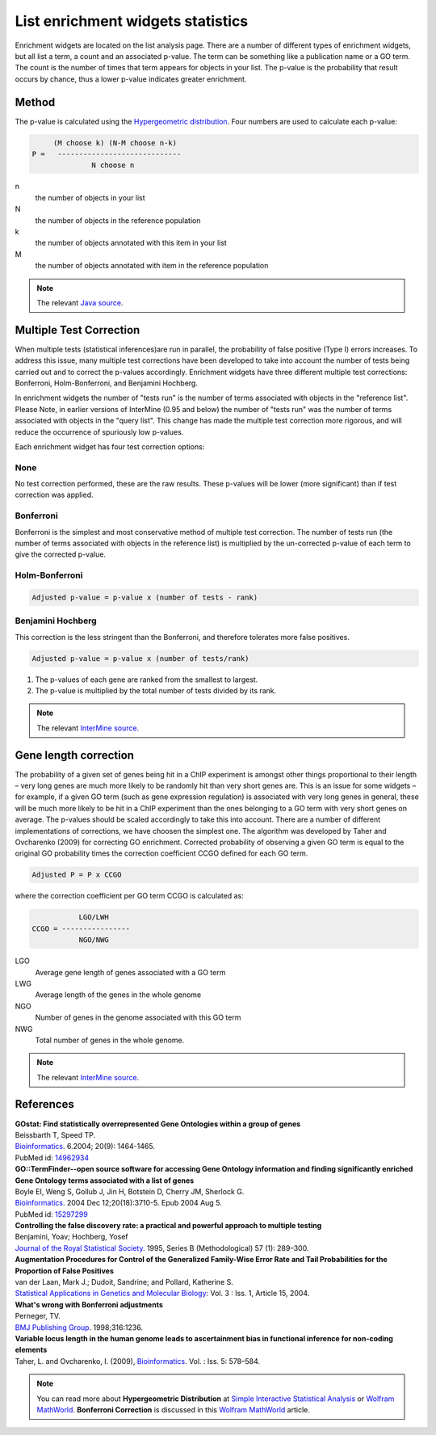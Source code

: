 List enrichment widgets statistics
==================================

Enrichment widgets are located on the list analysis page. There are a number of different types of enrichment widgets, but all list a term, a count and an associated p-value. The term can be something like a publication name or a GO term. The count is the number of times that term appears for objects in your list.  The p-value is the probability that result occurs by chance, thus a lower p-value indicates greater enrichment.

Method
------

The p-value is calculated using the `Hypergeometric distribution <http://en.wikipedia.org/wiki/Hypergeometric_distribution>`_. Four numbers are used to calculate each p-value:

.. code-block:: matlab

           (M choose k) (N-M choose n-k)
      P =   -----------------------------
                    N choose n

n
    the number of objects in your list
N
    the number of objects in the reference population
k
    the number of objects annotated with this item in your list
M
    the number of objects annotated with item in the reference population

.. note::

    The relevant `Java source <http://commons.apache.org/math/apidocs/org/apache/commons/math/distribution/HypergeometricDistributionImpl.html#getDomainUpperBound%28double%29 HypergeometricDistributionImpl.java>`_.

Multiple Test Correction
------------------------

When multiple tests (statistical inferences)are run in parallel, the probability of false positive (Type I) errors increases. To address this issue, many multiple test corrections have been developed to take into account the number of tests being carried out and to correct the p-values accordingly. Enrichment widgets have three different multiple test corrections: Bonferroni, Holm-Bonferroni, and Benjamini Hochberg.

In enrichment widgets the number of "tests run" is the number of terms associated with objects in the "reference list". Please Note, in earlier versions of InterMine (0.95 and below) the number of "tests run" was the number of terms associated with objects in the "query list". This change has made the multiple test correction more rigorous, and will reduce the occurrence of spuriously low p-values.

Each enrichment widget has four test correction options:

None
~~~~

No test correction performed, these are the raw results. These p-values will be lower (more significant) than if test correction was applied.

Bonferroni
~~~~~~~~~~

Bonferroni is the simplest and most conservative method of multiple test correction. The number of tests run (the number of terms associated with objects in the reference list) is multiplied by the un-corrected  p-value of each term to give the corrected p-value.

Holm-Bonferroni
~~~~~~~~~~~~~~~

.. code-block:: matlab

	Adjusted p-value = p-value x (number of tests - rank)

Benjamini Hochberg
~~~~~~~~~~~~~~~~~~

This correction is the less stringent than the Bonferroni, and therefore tolerates more false positives.

.. code-block:: matlab

	Adjusted p-value = p-value x (number of tests/rank)
    
#. The p-values of each gene are ranked from the smallest to largest.
#. The p-value is multiplied by the total number of tests divided by its rank.

.. note::
    
    The relevant `InterMine source <https://github.com/intermine/intermine/blob/dev/intermine/web/main/src/org/intermine/web/logic/widget/ErrorCorrection.java>`_.

Gene length correction
----------------------
The probability of a given set of genes being hit in a ChIP experiment is amongst other things proportional to their length – very long genes are much more likely to be randomly hit than very short genes are.
This is an issue for some widgets – for example, if a given GO term (such as gene expression regulation) is associated with very long genes in general, these will be much more likely to be hit in a ChIP experiment than the ones belonging to a GO term with very short genes on average.
The p-values should be scaled accordingly to take this into account.
There are a number of different implementations of corrections, we have choosen the simplest one.
The algorithm was developed by Taher and Ovcharenko (2009) for correcting GO enrichment.
Corrected probability of observing a given GO term is equal to the original GO probability times the correction coefficient CCGO defined for each GO term.

.. code-block:: matlab

        Adjusted P = P x CCGO

where the correction coefficient per GO term CCGO is calculated as:

.. code-block:: matlab

                 LGO/LWH
      CCGO = ----------------
                 NGO/NWG 
               
LGO 
    Average gene length of genes associated with a GO term
LWG 
    Average length of the genes in the whole genome
NGO 
    Number of genes in the genome associated with this GO term
NWG 
    Total number of genes in the whole genome.

.. note::
    
    The relevant `InterMine source <https://github.com/intermine/intermine/blob/dev/intermine/bio/webapp/src/org/intermine/bio/web/widget/GeneLenghtCorrectionCoefficient.java>`_.


References
----------

| **GOstat: Find statistically overrepresented Gene Ontologies within a group of genes**
| Beissbarth T, Speed TP.
| `Bioinformatics <http://bioinformatics.oxfordjournals.org/cgi/content/abstract/20/9/1464>`__. 6.2004; 20(9): 1464-1465.
| PubMed id: `14962934 <http://www.ncbi.nlm.nih.gov/pubmed/14962934>`_

| **GO::TermFinder--open source software for accessing Gene Ontology information and finding significantly enriched Gene Ontology terms associated with a list of genes**
| Boyle EI, Weng S, Gollub J, Jin H, Botstein D, Cherry JM, Sherlock G.
| `Bioinformatics <http://bioinformatics.oxfordjournals.org/cgi/content/abstract/bth456v1>`__. 2004 Dec 12;20(18):3710-5. Epub 2004 Aug 5.
| PubMed id: `15297299 <http://www.ncbi.nlm.nih.gov/pubmed/15297299?dopt=Abstract 15297299>`_

| **Controlling the false discovery rate: a practical and powerful approach to multiple testing**
| Benjamini, Yoav; Hochberg, Yosef
| `Journal of the Royal Statistical Society <http://www.jstor.org/stable/2346101>`_. 1995, Series B (Methodological) 57 (1): 289–300.

| **Augmentation Procedures for Control of the Generalized Family-Wise Error Rate and Tail Probabilities for the Proportion of False Positives**
| van der Laan, Mark J.; Dudoit, Sandrine; and Pollard, Katherine S.
| `Statistical Applications in Genetics and Molecular Biology <http://www.bepress.com/sagmb/vol3/iss1/art15>`_: Vol. 3 : Iss. 1, Article 15, 2004.

| **What's wrong with Bonferroni adjustments**
| Perneger, TV.
| `BMJ Publishing Group <http://www.bmj.com/content/316/7139/1236>`_. 1998;316:1236.

| **Variable locus length in the human genome leads to ascertainment bias in functional inference for non-coding elements**
| Taher, L. and Ovcharenko, I. (2009), `Bioinformatics <http://bioinformatics.oxfordjournals.org/content/25/5/578>`_. Vol. : Iss. 5: 578–584.

.. note::

    You can read more about **Hypergeometric Distribution** at `Simple Interactive Statistical Analysis <http://www.quantitativeskills.com/sisa/distributions/hypghlp.htm>`_ or `Wolfram MathWorld <http://mathworld.wolfram.com/HypergeometricDistribution.html>`__. **Bonferroni Correction** is discussed in this `Wolfram MathWorld <http://mathworld.wolfram.com/BonferroniCorrection.html>`__ article.


.. index:: widgets, Bonferroni, Holm-Bonferroni, Benjamini Hochberg, Hypergeometric Distribution, Multiple Test Correction, enrichment widgets
